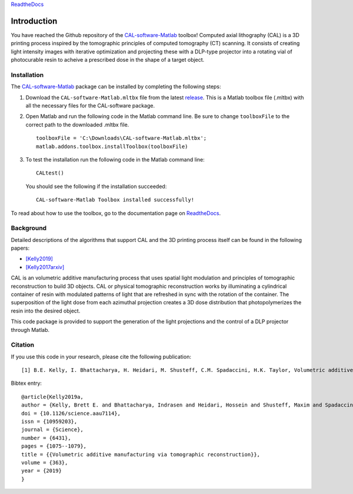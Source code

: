`ReadtheDocs`_

.. _`ReadtheDocs`: https://cal-software-matlab.readthedocs.io/en/latest/sec_intro.html


Introduction
============

.. highlight:: matlab

You have reached the Github repository of the `CAL-software-Matlab`_ toolbox! Computed axial lithography (CAL) is a 3D printing process inspired by the tomographic principles of computed tomography (CT) scanning. It consists of creating light intensity images with iterative optimization and projecting these with a DLP-type projector into a rotating vial of photocurable resin to acheive a prescribed dose in the shape of a target object. 

.. image:: https://raw.githubusercontent.com/computed-axial-lithography/CAL-software-Matlab/master/docs/images/title.png
   :width: 1000




Installation
------------

The `CAL-software-Matlab`_ package can be installed by completing the following steps:

1. Download the ``CAL-software-Matlab.mltbx`` file from the latest `release`_. This is a Matlab toolbox file (.mltbx) with all the necessary files for the CAL-software package.
2. Open Matlab and run the following code in the Matlab command line. Be sure to change ``toolboxFile`` to the correct path to the downloaded .mltbx file.
   ::
    toolboxFile = 'C:\Downloads\CAL-software-Matlab.mltbx';
    matlab.addons.toolbox.installToolbox(toolboxFile)
3. To test the installation run the following code in the Matlab command line:
   ::
      CALtest()

   You should see the following if the installation succeeded:
   ::
      CAL-software-Matlab Toolbox installed successfully!

To read about how to use the toolbox, go to the documentation page on `ReadtheDocs`_.


.. _`CAL-software-Matlab`: https://github.com/computed-axial-lithography/CAL-software-Matlab
.. _`release`: https://github.com/computed-axial-lithography/CAL-software-Matlab/releases


Background
----------

Detailed descriptions of the algorithms that support CAL and the 3D printing process itself can be found in the following papers:

* `[Kelly2019]`_
* `[Kelly2017arxiv]`_

.. _`[Kelly2019]`: https://science.sciencemag.org/content/363/6431/1075
.. _`[Kelly2017arxiv]`: https://arxiv.org/pdf/1705.05893.pdf

CAL is an volumetric additive manufacturing process that uses spatial light modulation and principles of tomographic reconstruction to 
build 3D objects. CAL or physical tomographic reconstruction works by illuminating a cylindrical container of resin with modulated 
patterns of light that are refreshed in sync with the rotation of the container. The superposition of the light dose from each azimuthal 
projection creates a 3D dose distribution that photopolymerizes the resin into the desired object.

This code package is provided to support the generation of the light projections and the control of a DLP projector through Matlab.

Citation
--------

If you use this code in your research, please cite the following publication:
::
   [1] B.E. Kelly, I. Bhattacharya, H. Heidari, M. Shusteff, C.M. Spadaccini, H.K. Taylor, Volumetric additive manufacturing via tomographic reconstruction, Science (80-. ). 363 (2019) 1075–1079. https://doi.org/10.1126/science.aau7114.

Bibtex entry:
::
   @article{Kelly2019a,
   author = {Kelly, Brett E. and Bhattacharya, Indrasen and Heidari, Hossein and Shusteff, Maxim and Spadaccini, Christopher M. and Taylor, Hayden K.},
   doi = {10.1126/science.aau7114},
   issn = {10959203},
   journal = {Science},
   number = {6431},
   pages = {1075--1079},
   title = {{Volumetric additive manufacturing via tomographic reconstruction}},
   volume = {363},
   year = {2019}
   }


